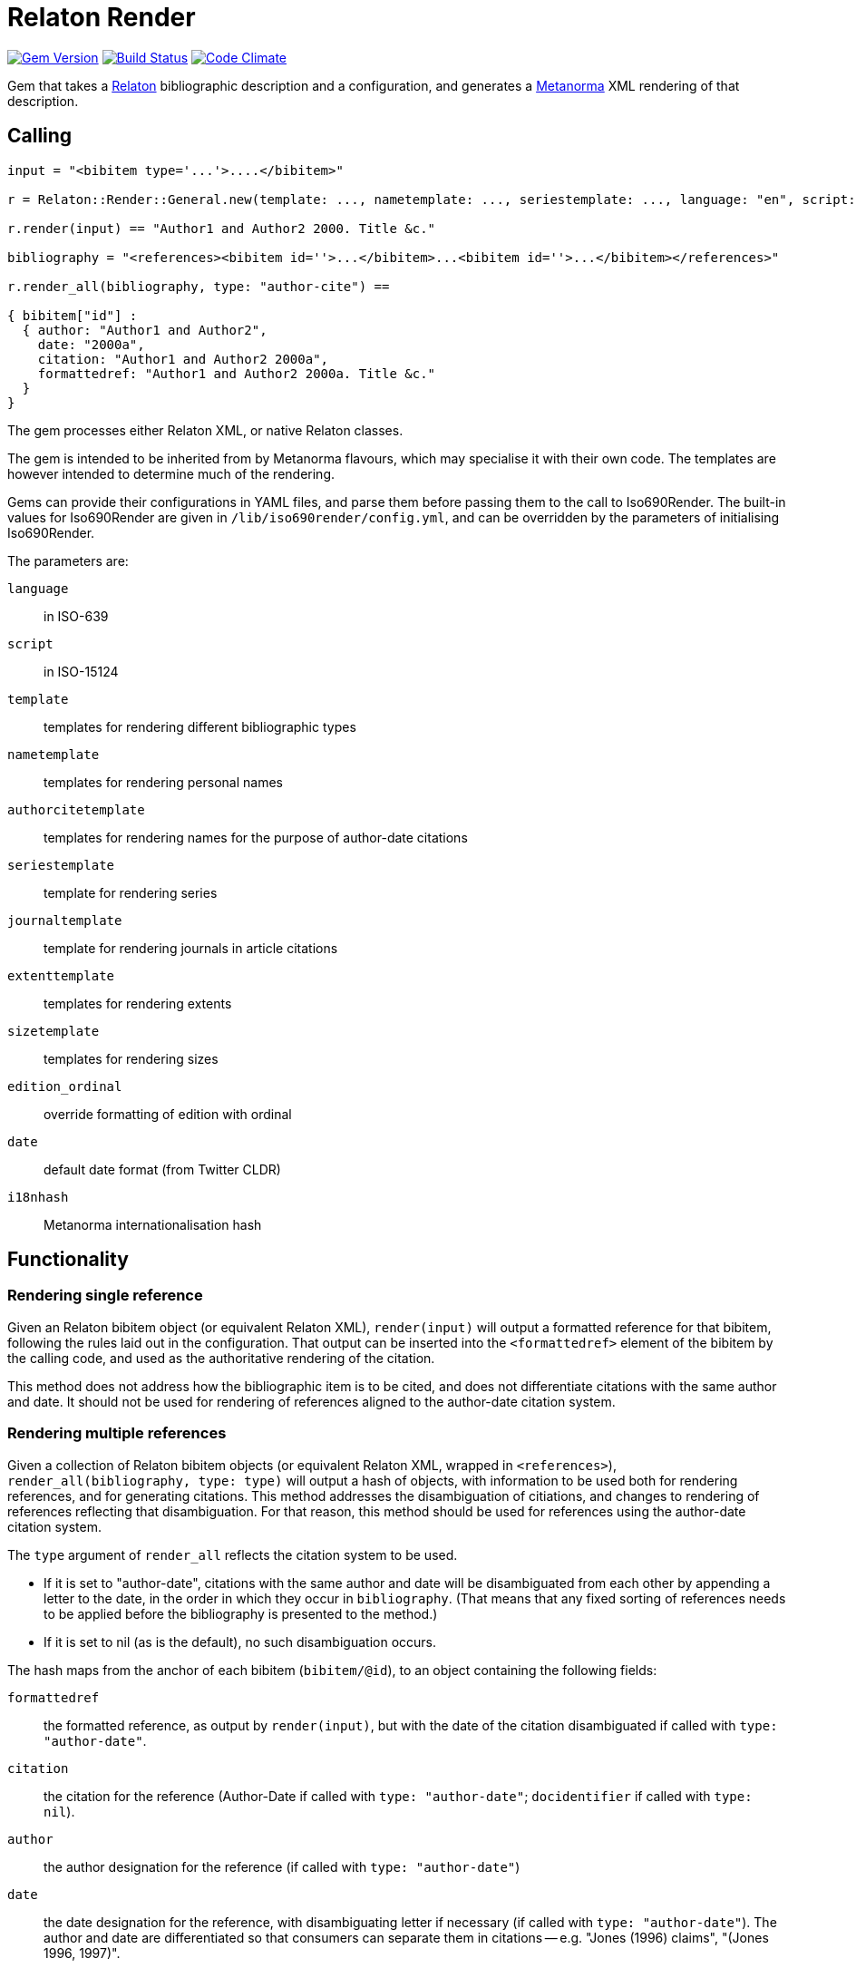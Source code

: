 = Relaton Render

image:https://img.shields.io/gem/v/relaton-render.svg["Gem Version", link="https://rubygems.org/gems/relaton-render"]
image:https://github.com/metanorma/relaton-render/workflows/rake/badge.svg["Build Status", link="https://github.com/metanorma/relaton-render/actions?workflow=rake"]
image:https://codeclimate.com/github/metanorma/relaton-render/badges/gpa.svg["Code Climate", link="https://codeclimate.com/github/metanorma/relaton-render"]

Gem that takes a https://github.com/relaton/relaton[Relaton] bibliographic description and 
a configuration, and generates a https://www.metanorma.org[Metanorma] XML rendering of that description.

== Calling

[source,ruby]
----
input = "<bibitem type='...'>....</bibitem>"

r = Relaton::Render::General.new(template: ..., nametemplate: ..., seriestemplate: ..., language: "en", script: "Latn")

r.render(input) == "Author1 and Author2 2000. Title &c."

bibliography = "<references><bibitem id=''>...</bibitem>...<bibitem id=''>...</bibitem></references>"

r.render_all(bibliography, type: "author-cite") ==

{ bibitem["id"] :
  { author: "Author1 and Author2",
    date: "2000a",
    citation: "Author1 and Author2 2000a",
    formattedref: "Author1 and Author2 2000a. Title &c."
  }
}
----

The gem processes either Relaton XML, or native Relaton classes.

The gem is intended to be inherited from by Metanorma flavours, which may specialise it with their own
code. The templates are however intended to determine much of the rendering.

Gems can provide their configurations in YAML files, and parse them before passing them to the call to Iso690Render.
The built-in values for Iso690Render are given in `/lib/iso690render/config.yml`, and can be overridden by
the parameters of initialising Iso690Render.

The parameters are:

`language`:: in ISO-639
`script`:: in ISO-15124
`template`:: templates for rendering different bibliographic types
`nametemplate`:: templates for rendering personal names
`authorcitetemplate`:: templates for rendering names for the purpose of author-date citations
`seriestemplate`:: template for rendering series
`journaltemplate`:: template for rendering journals in article citations
`extenttemplate`:: templates for rendering extents
`sizetemplate`:: templates for rendering sizes
`edition_ordinal`:: override formatting of edition with ordinal
`date`:: default date format (from Twitter CLDR)
`i18nhash`:: Metanorma internationalisation hash

== Functionality

=== Rendering single reference

Given an Relaton bibitem object (or equivalent Relaton XML), `render(input)` will output a formatted reference for that
bibitem, following the rules laid out in the configuration. That output can be inserted into the `<formattedref>` element
of the bibitem by the calling code, and used as the authoritative rendering of the citation.

This method does not address how the bibliographic item is to be cited, and does not differentiate citations with the same
author and date. It should not be used for rendering of references aligned to the author-date citation system. 

=== Rendering multiple references

Given a collection of Relaton bibitem objects (or equivalent Relaton XML, wrapped in `<references>`), 
`render_all(bibliography, type: type)`
will output a hash of objects, with information to be used both for rendering references, and for generating citations.
This method addresses the disambiguation of citiations, and changes to rendering of references reflecting that disambiguation.
For that reason, this method should be used for references using the author-date citation system.

The `type` argument of `render_all` reflects the citation system to be used. 

* If it is set to "author-date", citations with the same author and date will be disambiguated from each other
by appending a letter to the date, in the order in which they occur in `bibliography`. (That means that any fixed sorting
of references needs to be applied before the bibliography is presented to the method.)
* If it is set to nil (as is the default), no such disambiguation occurs.

The hash maps from the anchor of each bibitem (`bibitem/@id`), to an object containing the following fields:

`formattedref`:: the formatted reference, as output by `render(input)`, but with the date of the citation disambiguated
if called with `type: "author-date"`.
`citation`:: the citation for the reference (Author-Date if called with `type: "author-date"`; `docidentifier` if called with `type: nil`).
`author`:: the author designation for the reference (if called with `type: "author-date"`)
`date`:: the date designation for the reference, with disambiguating letter if necessary (if called with `type: "author-date"`).
The author and date are differentiated so that consumers can separate them in citations -- e.g. "Jones (1996) claims", 
"(Jones 1996, 1997)".

== Configuration

=== Templates

There is one template provided for each of the bibliographic types recognised by Relaton (`/bibitem/@type`), and a default template:

Currently supported:

* article 
* book 
* booklet 
* manual 
* proceedings 
* presentation 
* thesis 
* techreport 
* standard 
* unpublished 
* electronic resource 
* inbook 
* incollection 
* inproceedings 
* journal 
* website
* webresource
* dataset

Not currently supported:

* map 
* audiovisual 
* film 
* video 
* broadcast 
* software 
* graphic_work 
* music 
* performance 
* patent 
* archival 
* social_media 
* alert 
* message 
* conversation 
* misc (default)


In Metanorma, not all types are used, but there are exemplars for all of these given on this site, following
the human-readable style used in ISO 690. These can be overridden by supplying corresponding paramerers in the call
to initialise Iso690Render.

Each `template` is a string marked up with https://shopify.github.io/liquid/[Liquid Markup], with the following fields
drawn from the bibliographic item:

|===
| Field   | Relaton XPath | Multiple | Can come from host | Note

| title   | ./title | | | If multiples, prioritise language match
| edition | ./edition | | Y | If numeric value, is given internationalised rendering of "nth edition", as set in edition_numbering. Otherwise, the textual content of the tag is given.
| edition_raw | ./edition | | Y | The strict textual content of the tag is given.
| edition_num | ./edition[@number] | | Y | 
| medium  | ./medium | | Y |
| place   | ./place | | Y |
| publisher | ./contributor[role/@type = 'publisher']/organization/name | | Y | 
| distributor | ./contributor[role/@type = 'distributor']/organization/name | | Y | 
| authorizer | ./contributor[role/@type = 'authorizer']/organization/name \| ./contributor[role/@type = 'publisher']/organization/name | | Y | 
| authoritative_identifier | ./docidentifier[not(@type = 'metanorma' or @type = 'ordinal' or @type = 'ISBN' or @type = 'ISSN' or @type = 'DOI')] | Y | |
| other_identifier | ./docidentifier[@type = 'ISBN' or @type = 'ISSN' or @type = 'DOI'] | Y | | By default, each such identifier is prefixed with its type and colon
| doi | ./docidentifier[@type = 'DOI'] | Y | | No prefix supplied
| status | ./status | | | Rendering varies by flavour
| uri | ./uri[@type = 'citation' or @type = 'uri' or @type = 'src' or true] | | | If multiples, prioritise language match. Always exclude DOI: that is not where the resource is available from
| access_location | ./accessLocation | | Y |
| extent | ./extent | Y | | Render with standard abbreviations for pp, vols, with n-dash, with delimiting of multiple locations
| creatornames | ./contributor[role/@type = 'author'] \| ./contributor[role/@type = 'performer'] \| ./contributor[role/@type = 'adapter'] \| ./contributor[role/@type = 'translator'] \| ./contributor[role/@type = 'editor'] \| ./contributor[role/@type = 'distributor'] \| ./contributor[role/@type = 'authorizer'] \| ./contributor | Y | | <<nametemplate,`nametemplate`>> applied to each name; joining template from internationalisation applied to multiple names
| authorcite | ./contributor[role/@type = 'author'] \| ./contributor[role/@type = 'performer'] \| ./contributor[role/@type = 'adapter'] \| ./contributor[role/@type = 'translator'] \| ./contributor[role/@type = 'editor'] \| ./contributor[role/@type = 'distributor'] \| ./contributor[role/@type = 'authorizer'] \| ./contributor | Y | | <<authorcitetemplate,`authorcitetemplate`>> applied to each name; joining template from internationalisation applied to multiple names
| role | ./contributor[role/description] \| ./contributor[role/@type] | | | 
| date | ./date[@type = 'issued'] \| ./date[@type = 'circulated'] \| ./date | | Y | Always truncated to just year
| date_updated | ./date[@type = 'updated'] | | Y | 
| date_accessed | ./date[@type = 'accessed'] | | Y | 
| series | ./series[@type = 'main' or not(@type) or true] | | Y | <<seriestemplate,`seriestemplate`>> applies to series
| host_creatornames | ./relation[@type = 'includedIn']/ bibitem/contributor[role/@type = 'author'] | |  Y | Follows options for `creatornames`
| host_title | ./relation[@type = 'includedIn']/ bibitem/title | Y | Y | Follows options for `creatornames`
| host_role | ./relation[@type = 'includedIn']/ bibitem/contributor[role/description] \| ./relation[@type = 'includedIn']/ bibitem/contributor[role/@type] | | Y | 
| type | ./@type | |
| labels | | | text to be looked up in internationalisation configuration files: "edition", "In", "At", "Vol", "Vols", "p.", "pp" 
|===

Missing dates and places of publication are rendered as "n.d." and "n.p." or the equivalent internationalisation (`no_date`, `no_place` in the internationalisation YAML files.) However, missing dates are left as nil in standards, as undated standards indicate that the citation applies to the latest version of the standard, and not that the date is unknown.

Many fields are populated either by the description of the bibliographic item itself, or by the description of the item containing it (the _host_ item: `./relation[@type = 'includedIn']/bibitem`). For example, in a paper included in an edited volume, the edition will typically be given for the editor volume, rather than for the paper. Those fields are indicated by "Can come from host" in the table.

The Liquid templates use the filters defined in Liquid, such as `upcase`. We have defined some custom filters:

* `capitalize_first` capitalises only the first word in a string, and does not lowercase other words in the string. So "third edition" becomes "Third edition", but "3. Aufl." does not become "3. aufl."

The Liquid template surrounds each field by preceding and following punctuation.

* Fields are space-delimited. So `<em>{{ title }}</em> [{{medium}}]` are two separate fields.
* If fields are not space-delimited, this is indicated by inserting `|`. So `{{ title }}|{{ medium}}` is two fields, rendered with no space separation.
* If the field is empty, its surrounding markup is also removed. So if there is no medium, then `[{{medium}}]` is not rendered, and the brackets will be stripped.
* Underscore is treated as space, attaching to the preceding or following field. So `,_{{ edition }}_{{ labels['edition'] }}` is treated as the one field.
* Underscore is escaped by \. So `<span_class="std\_note">` maps to `<span class="std_note">`.
* If punctuation is space delimited, it is inserted regardless of preceding content. So `{{ creatornames }} ({{date}}) .` will insert the full stop whether or not the date is present.
* Space between punctuation and before punctuation is automatically removed.
* Spaces within fields are globally converted to underscores. For that reason, any filter operations in Liquid need to refer to underscore instead of space.
* There are primary and secondary quotation marks defined as labels, and subject to internationalisation: `{{ labels['qq-open'] }}`, `{{ labels['qq-close'] }}`,  `{{ labels['q-open'] }}`, `{{ labels['q-close'] }}`. By default in Latn and Cyrl, these are `<em>`/`</em>` and empty, respectively; they are 《…》 , 〈…〉 in Hans, and wavy underline, empty in Hant. If these are used, they need not to be space-delimited from what they quote; e.g. `{{ labels['qq-open'] }}{{ title }}{{ labels['qq-close'] }}`.

For example:

....
"{{ creatornames }} ({{date}}) . <em>{{ title }}</em> [{{medium}}] ,_{{ edition }}_{{ labels['edition'] }} ."
....

If a type uses another type's template, the type is mapped to the other type's name; e.g.

....
template:
  book: ...
  booklet:  book
....

[[nametemplate]]
=== Name templates

The `nametemplate` is a hash of Liquid templates for the formatting of contributor names in particular positions. It
draws on the following fields drawn from the bibliographic item:

|===
| Field  | Relaton XPath | Multiple | Note

| surname[0] | ./contributor[1]/person/name/surname \| ./contributor[1]/person/name/completename | | i.e. surname is the name default
| surname[1] | ./contributor[2]/name/surname | |
| surname[2] | ./contributor[3]/name/surname | |
| initials[0] | ./contributor[1]/name/formatted-initials \| ./contributor[1]/name/forename/@initial | | If not supplied, the first letter of each given name is used instead
| initials[1] | ./contributor[2]/name/initial | |
| given[0] | ./contributor[1]/name/forename[1] | | If not supplied, initials are used instead
| given[1] |  ./contributor[2]/name/forename[1] | |
| middle[0] | ./contributor[1]/name/forename[not(first())] | Y |
| middle[1] | ./contributor[2]/name/forename[not(first())] | Y |
| nonpersonal[0] |./contributor[1]/organization/name | Y |
| nonpersonal[1] |./contributor[2]/organization/name | Y |
|===

The `formatted-initials` field is presumed to contain full stops, and so do the surrogates of that 
field done by using individual forenames' `initial` attributes, or the forename initials. 
Initials are considered delimited by a full stop followed by space or an alphabetic character.
If the full stops are to be stripped, as is often required by bibliographic styles, that needs to occur within the
Liquid template. Bibliographic styles also govern whether initials are separated by space; this gem treats full stop,
not space, as the initials delimiter.

(So _D. X._ is two initials, as is _D.X._, but _M.-J._ is a single initial, and so is _de S._)


There are at least three distinct `nametemplate` instances that need to be provided, one for a single contributor (`one:`), one for two contributors (`two:`), one for three or more (`more:`), and optionally one for "et al." (`etal:`). The number of contributors for which "et al." starts being used is indicated by `etal_count`.

For example:
....
{
  one: "{% if nonpersonal[0] %}{{ nonpersonal[0] }}{% else %}{{ surname[0] }}, {{ given[0] }} {{ middle[0] | slice : 0 }}{% endif %}",
  two: "{% if nonpersonal[0] %}{{ nonpersonal[0] }}{% else %}{{ surname[0] }}, {{ given[0] }} {{ middle[0] | slice : 0 }}{% endif %} &amp; {% if nonpersonal[1] %}{{ nonpersonal[1] }}{% else %}{{ given[1] }} {{ middle[1] | slice : 0 }} {{ surname[1] }}{% endif %}",
  more: "{% if nonpersonal[0] %}{{ nonpersonal[0] }}{% else %}{{ surname[0] }}, {{ given[0] }} {{ middle[0] | slice : 0 }}{% endif %}, {% if nonpersonal[1] %}{{ nonpersonal[1] }}{% else %}{{ given[1] }} {{ middle[1] | slice : 0 }} {{ surname[1] }}{% endif %} &amp; {% if nonpersonal[2] %}{{ nonpersonal[2] }}{% else %}{{ given[2] }} {{ middle[2] | slice : 0 }} {{ surname[2] }}{% endif %}",
  etal: "{% if nonpersonal[0] %}{{ nonpersonal[0] }}{% else %}{{ surname[0] }}, {{ given[0] }} {{ middle[0] | slice : 0 }}{% endif %}, {% if nonpersonal[1] %}{{ nonpersonal[1] }}{% else %}{{ given[1] }} {{ middle[1] | slice : 0 }} {{ surname[1] }}{% endif %} <em>et al.</em>",
  etal_count: 6
}
....

In the case of `more`, the `(name)[1]` entries are repeated for all additional authors above 2 and before the final author.

The behaviour of _et al._ can be specified as follows:

* `etal_count`: the number of authors to trigger _et al._ in bibliographic rendering
* `etal_display`: how many authors to show if using _et al._ in bibliography (by default, same as `etal_count`)

So the Chicago Manual of Style behaviour:

____
For more than ten authors (not shown here), list the first seven in the reference list, followed by et al.
____

is realised with etal_count = 10, etal_display = 7

[[authorcitetemplate]]
=== Author citation templates

The `authorcitetemplate` is a subclass of the name template, configured for rendering author names for author-date citations.
That means that it typically selects only surnames for rendering.


The behaviour of _et al._ in author-date citations can be specified as follows:

* `etal_count`: the number of authors to trigger _et al._ in bibliographic rendering
* `etal_display`: how many authors to show if using _et al._ in bibliography (by default, same as `etal_count`)

[[seriestemplate]]
=== Series template

The `seriestemplate` is a template for the rendering of series information. It draws on the following fields drawn from the bibliographic item:

|===
| Field  | Relaton XPath | Multiple | Can come from host | Note

| series_title  | ./series[@type = 'main' or not(@type) or true]/name | | Y |
| series_abbr  | ./series[@type = 'main' or not(@type) or true]/abbreviation | | Y |
| series_num  | ./series[@type = 'main' or not(@type) or true]/number | | Y |
| series_partnumber  | ./series[@type = 'main' or not(@type) or true]/partnumber | | Y |
| series_run  | ./series[@type = 'main' or not(@type) or true]/run | | Y |
|===

For example: `{% if series_abbr %}{{series_abbr}}{% else %}{{series_title}}{% endif %} ,_({{series_run}}) {{series_num}}|({{series_partnumber}})`

=== Journal template

The `journaltemplate` is a template for the rendering of series information, when they relate to articles in a journal. The template is distinct because of longstanding practice of rendering journal information differently from monograph series information. The template draws on the same fields as the `seriestemplate`, but because the journal title is typically italicised and the numeration is not, any italicisation needs to occur within the template.

For example, the recommended practice in the current edition of ISO 690 is to give explicit volume labels:

`<em>{% if series_abbr %}{{series_abbr}}{% else %}{{series_title}}{% endif %}</em> {{ labels['volume'] }}_{{series_num}} {{ labels['part'] }}_{{series_partnumber}}`

A common template that drops those labels is:

`<em>{% if series_abbr %}{{series_abbr}}{% else %}{{series_title}}{% endif %}</em> {{series_num}}|({{series_partnumber}})`

=== Extent template

The extent of a bibliographic item may be expressed differently depending on the type of bibliographic item. For example, the extent of a book chapter may be expressed as _pp. 9–20_, while the extent of an article may be expressed as just _9–20_. 

To capture this, a separate template is supplied under `extenttemplate` for each bibliographic item type. For those types where none is supplied, the template given for `misc` is used as the default. 

The template draws on the defined types of locality of extents; the most common of these is `volume`, `issue` (within volume; "number" for journals), and `page`. Locality types are the fields used in the Liquid templates; for example:

....
{
  article: "{{ volume_raw }}|({{ issue_raw }}) : {{ page_raw }}"
  misc: "{{ volume }}, {{ page }}"
}
....

The internationalisation files define a singular and a plural version of the locality types, under `labels['extent']`.

* The plural label is always used if the extent is a range (with a `<from>` and `<to>`). 
* The singular label is used if the extent is not a range (_pp. 2–4_ vs. _p. 3_).
* The internationalisation files include a slot where the number or number range is inserted, indicated by `%`, since this varies by language. (For instance, English has `pp. %`,  whereas Chinese has `第%页`.) 
* The number of the volume, issue/number, or page, without accompanying labels, is given in `volume_raw`, `issue_raw`, and `page_raw`.

=== Size template

The size of a bibliographic item is distinct from the extent: the size is how large the item is (e.g. how many pages are in the book), whereas the extent is how much of the host item the item covers (e.g. which pages of the book are in the current chapter.) They can be displayed quite differently from extent; for example, while extent pages is given in English as _pp. 9–20_ or _p. 3_, size pages is given as _3 pp._.

To capture this, a separate template is supplied under `sizetemplate` for each bibliographic item type. Again, for those types where none is supplied, the template given for `misc` is used as the default.

The template draws on the defined types of locality of extents; the following are currently recognised:

|===
| Field  | Relaton XPath | Note

| volume  | ./medium/size[@type = 'volume'] | With internationalisation of label
| volume_raw  | ./medium/size[@type = 'volume'] |
| issue  | ./medium/size[@type = 'issue'] | With internationalisation of label
| issue_raw  | ./medium/size[@type = 'issue'] |
| page  | ./medium/size[@type = 'page'] | With internationalisation of label
| page_raw  | ./medium/size[@type = 'page'] |
| data  | ./medium/size[@type = 'data'] | Unit of size is included in value
| duration  | ./medium/size[@type = 'time'] | Expressed in ISO 8601 duration
|===


Locality types are the fields used in the Liquid templates; for example:

....
{
  dataset: "{{ data }}"
  misc: "{{ volume }}, {{ page }}, {{ data }}, {{ duration }}"
}
....

The internationalisation files define a singular and a plural version of the locality types, under `labels['size']`.

* The plural label is always used if the extent is a range (with a `<from>` and `<to>`).
* The label is singular only if the value is `1`, else it is plural (_1 p._, _2 pp._)
* Again, the internationalisation files include a slot where the number or number range is inserted, since this varies by language. 
* The number of volumes or pages, without accompanying labels, is given in `volume_raw` and `page_raw`.
* Multiple spans of the same type are joined by `+`; e.g. _xlii + 76 pp._.

=== Other

In addition, the configuration includes different configuration options for rendering:

The internationalisation file sets the following variables, which can be overridden in configuration parameters:
`edition_number`:: has following values corresponding to the rule-based number rules defined in https://github.com/twitter/twitter-cldr-rb[Twitter CLDR]. 
for a language. For example, English _4th_ is defined as `["OrdinalRules", "digits-ordinal"]`, because under twitter-cldr, `4th` is generated as `4.localize(:en).to_rbnf_s("OrdinalRules", "digits-ordinal")`. If missing, the raw number is given.
`edition`:: is the localised expression for edition, with the edition number given as %. So _4th ed.` is generated with `edition` as `% ed.`.
`date`:: date format default, taken from https://github.com/twitter/twitter-cldr-rb[Twitter CLDR]: `to_full_s`, `to_long_s`, `to_medium_s`, `to_short_s`, or one of the `to_additional_s` formats. One value is given for each of "month_year", "day_month_year", and "date_time"; e.g. `{ month_year: to_long_s, day_month_year: to_long_s, date_time: to_long_s }`.
